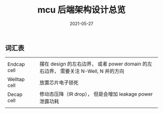 #+TITLE: mcu 后端架构设计总览
#+AUTHOR: 孙建康（rising.lambda）
#+EMAIL:  rising.lambda@gmail.com
#+DATE: 2021-05-27
#+UPDATED: 2021-05-27
#+LAYOUT: post
#+EXCERPT:  
#+DESCRIPTION: 
#+TAGS: 
#+CATEGORIES: 
#+PROPERTY:    header-args        :comments org
#+PROPERTY:    header-args        :mkdirp yes
#+OPTIONS:     num:nil toc:nil todo:nil tasks:nil tags:nil \n:t
#+OPTIONS:     skip:nil author:nil email:nil creator:nil timestamp:nil
#+INFOJS_OPT:  view:nil toc:nil ltoc:t mouse:underline buttons:0 path:http://orgmode.org/org-info.js
#+BIND:        org-preview-latex-image-directory ""
#+OPTIONS:     tex:magick
#+LATEX_HEADER:\usepackage{xeCJK}
#+LATEX_HEADER:\setCJKmainfont{Heiti SC}
** 词汇表
    |              |   |                                                                                     |
    | Endcap cell  |   | 摆在 design 的左右边界， 或者 power domain 的左右边界， 需要关注 N-Well, N 井的方向 |
    | Welltap cell |   | 放置芯片电子锁死                                                                    |
    | Decap cell   |   | 修动态压降（IR drop）， 但是会增加 leakage power 泄露功耗                           |
    |              |   |                                                                                     |
    
